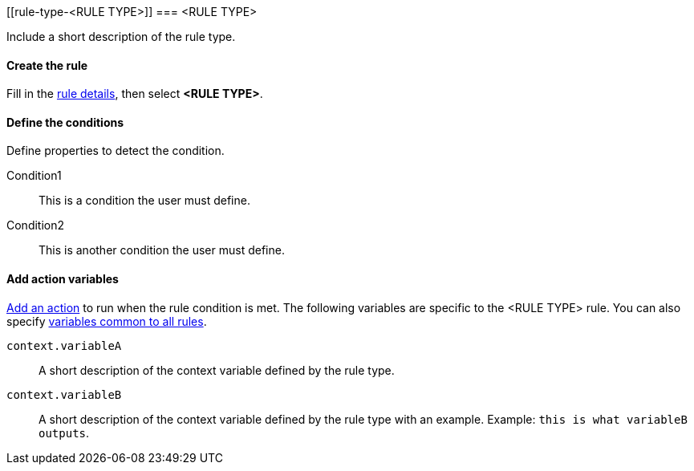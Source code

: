 [[rule-type-<RULE TYPE>]]
=== <RULE TYPE>

Include a short description of the rule type.

[float]
==== Create the rule

Fill in the <<defining-alerts-general-details, rule details>>, then select *<RULE TYPE>*.

[float]
==== Define the conditions

Define properties to detect the condition.

////
Optional, include a screenshot
[role="screenshot"]
image::user/alerting/images/rule-types-<RULE TYPE>-conditions.png[Conditions for <RULE TYPE> rule type]
////

Condition1:: This is a condition the user must define.
Condition2:: This is another condition the user must define.

[float]
==== Add action variables

<<defining-alerts-actions-details, Add an action>> to run when the rule condition is met. The following variables are specific to the <RULE TYPE> rule. You can also specify <<defining-alerts-actions-variables, variables common to all rules>>.

`context.variableA`:: A short description of the context variable defined by the rule type.
`context.variableB`:: A short description of the context variable defined by the rule type with an example. Example: `this is what variableB outputs`.

////
Optional, include a step-by-step example for creating this rule 
[float]
==== Example

In this section, you will use the {kib} <<add-sample-data, weblog sample dataset>> to setup and tune the conditions on an <RULE TYPE> rule. For this example, we want to detect when <DESCRIBE THE CONDITIONS>.
////